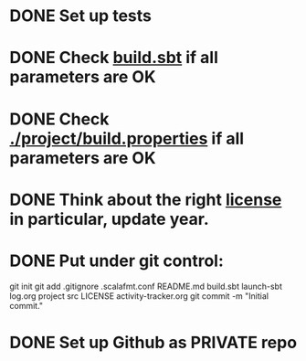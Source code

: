 * DONE Set up tests
* DONE Check [[./build.sbt][build.sbt]] if all parameters are OK
* DONE Check [[./project/build.properties][./project/build.properties]] if all parameters are OK
* DONE Think about the right [[./LICENSE][license]] in particular, update year.
* DONE Put under git control:
git init
git add .gitignore .scalafmt.conf README.md build.sbt launch-sbt log.org project src LICENSE activity-tracker.org
git commit -m "Initial commit."
* DONE Set up Github as PRIVATE repo
